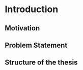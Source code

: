 #+LATEX_CLASS: book

#+EXCLUDE_TAGS: noexport thesisnoexport

#+OPTIONS: tags:nil <:nil author:nil date:nil num:nil title:nil toc:nil

* Introduction

** Motivation

** Problem Statement

** Structure of the thesis
